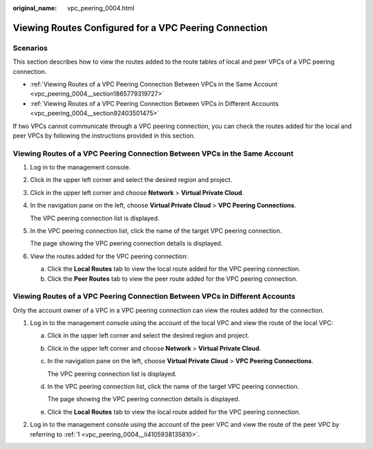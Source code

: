 :original_name: vpc_peering_0004.html

.. _vpc_peering_0004:

Viewing Routes Configured for a VPC Peering Connection
======================================================

Scenarios
---------

This section describes how to view the routes added to the route tables of local and peer VPCs of a VPC peering connection.

-  :ref:`Viewing Routes of a VPC Peering Connection Between VPCs in the Same Account <vpc_peering_0004__section1865779319727>`
-  :ref:`Viewing Routes of a VPC Peering Connection Between VPCs in Different Accounts <vpc_peering_0004__section92403501475>`

If two VPCs cannot communicate through a VPC peering connection, you can check the routes added for the local and peer VPCs by following the instructions provided in this section.

.. _vpc_peering_0004__section1865779319727:

Viewing Routes of a VPC Peering Connection Between VPCs in the Same Account
---------------------------------------------------------------------------

#. Log in to the management console.

2. Click |image1| in the upper left corner and select the desired region and project.

3. Click |image2| in the upper left corner and choose **Network** > **Virtual Private Cloud**.

4. In the navigation pane on the left, choose **Virtual Private Cloud** > **VPC Peering Connections**.

   The VPC peering connection list is displayed.

5. In the VPC peering connection list, click the name of the target VPC peering connection.

   The page showing the VPC peering connection details is displayed.

6. View the routes added for the VPC peering connection:

   a. Click the **Local Routes** tab to view the local route added for the VPC peering connection.
   b. Click the **Peer Routes** tab to view the peer route added for the VPC peering connection.

.. _vpc_peering_0004__section92403501475:

Viewing Routes of a VPC Peering Connection Between VPCs in Different Accounts
-----------------------------------------------------------------------------

Only the account owner of a VPC in a VPC peering connection can view the routes added for the connection.

#. .. _vpc_peering_0004__li4105938135810:

   Log in to the management console using the account of the local VPC and view the route of the local VPC:

   a. Click |image3| in the upper left corner and select the desired region and project.

   b. Click |image4| in the upper left corner and choose **Network** > **Virtual Private Cloud**.

   c. In the navigation pane on the left, choose **Virtual Private Cloud** > **VPC Peering Connections**.

      The VPC peering connection list is displayed.

   d. In the VPC peering connection list, click the name of the target VPC peering connection.

      The page showing the VPC peering connection details is displayed.

   e. Click the **Local Routes** tab to view the local route added for the VPC peering connection.

#. Log in to the management console using the account of the peer VPC and view the route of the peer VPC by referring to :ref:`1 <vpc_peering_0004__li4105938135810>`.

.. |image1| image:: /_static/images/en-us_image_0141273034.png
.. |image2| image:: /_static/images/en-us_image_0000001503011074.png
.. |image3| image:: /_static/images/en-us_image_0141273034.png
.. |image4| image:: /_static/images/en-us_image_0000001503490750.png
